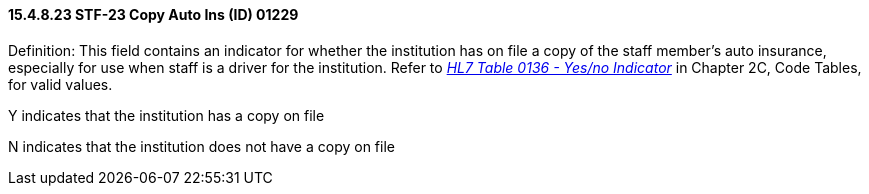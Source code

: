 ==== 15.4.8.23 STF-23 Copy Auto Ins (ID) 01229

Definition: This field contains an indicator for whether the institution has on file a copy of the staff member's auto insurance, especially for use when staff is a driver for the institution. Refer to file:///E:\V2\v2.9%20final%20Nov%20from%20Frank\V29_CH02C_Tables.docx#HL70136[_HL7 Table 0136 - Yes/no Indicator_] in Chapter 2C, Code Tables, for valid values.

Y indicates that the institution has a copy on file

N indicates that the institution does not have a copy on file

